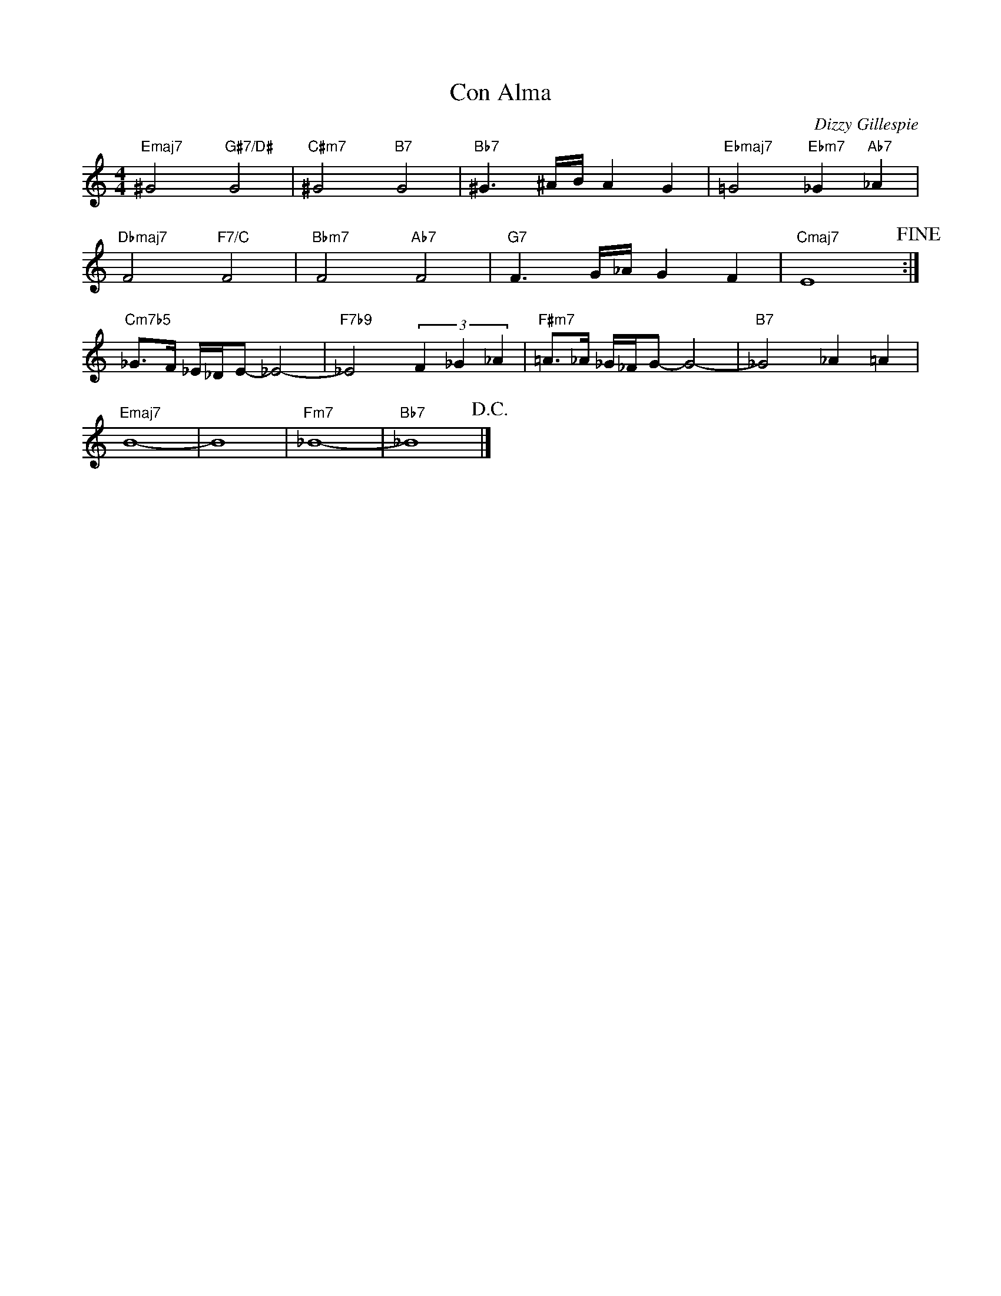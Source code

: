 X:1
T:Con Alma
C:Dizzy Gillespie
Z:All Rights Reserved
L:1/8
M:4/4
K:C
V:1 treble 
%%MIDI program 40
V:1
"Emaj7" ^G4"G#7/D#" G4 |"C#m7" ^G4"B7" G4 |"Bb7" ^G3 ^A/B/ A2 G2 |"Ebmaj7" =G4"Ebm7" _G2"Ab7" _A2 | %4
"Dbmaj7" F4"F7/C" F4 |"Bbm7" F4"Ab7" F4 |"G7" F3 G/_A/ G2 F2 |"Cmaj7" E8!fine! :| %8
"Cm7b5" _G>F _E/_D/E- _E4- |"F7b9" _E4 (3F2 _G2 _A2 |"F#m7" =A>_A _G/_F/G- G4- |"B7" _G4 _A2 =A2 | %12
"Emaj7" B8- | B8 |"Fm7" _B8- |"Bb7" _B8!D.C.! |] %16

